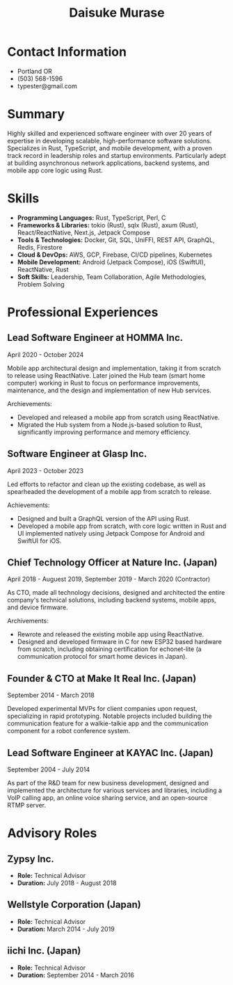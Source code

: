 #+TITLE: Daisuke Murase

* Contact Information
- Portland OR
- (503) 568-1596
- typester@gmail.com

* Summary

Highly skilled and experienced software engineer with over 20 years of expertise in developing scalable, high-performance software solutions. Specializes in Rust, TypeScript, and mobile development, with a proven track record in leadership roles and startup environments. Particularly adept at building asynchronous network applications, backend systems, and mobile app core logic using Rust.

* Skills

- *Programming Languages:* Rust, TypeScript, Perl, C
- *Frameworks & Libraries:* tokio (Rust), sqlx (Rust), axum (Rust), React/ReactNative, Next.js, Jetpack Compose
- *Tools & Technologies:* Docker, Git, SQL, UniFFI, REST API, GraphQL, Redis, Firestore
- *Cloud & DevOps:* AWS, GCP, Firebase, CI/CD pipelines, Kubernetes
- *Mobile Development:* Android (Jetpack Compose), iOS (SwiftUI), ReactNative, Rust
- *Soft Skills:* Leadership, Team Collaboration, Agile Methodologies, Problem Solving

* Professional Experiences

** Lead Software Engineer at HOMMA Inc.

April 2020 - October 2024

Mobile app architectural design and implementation, taking it from scratch to release using ReactNative. Later joined the Hub team (smart home computer) working in Rust to focus on performance improvements, maintenance, and the design and implementation of new Hub services.

Archievements:

- Developed and released a mobile app from scratch using ReactNative.
- Migrated the Hub system from a Node.js-based solution to Rust, significantly improving performance and memory efficiency.



** Software Engineer at Glasp Inc.

April 2023 - October 2023

Led efforts to refactor and clean up the existing codebase, as well as spearheaded the development of a mobile app from scratch to release.

Achievements:

- Designed and built a GraphQL version of the API using Rust.
- Developed a mobile app from scratch, with core logic written in Rust and UI implemented natively using Jetpack Compose for Android and SwiftUI for iOS.


** Chief Technology Officer at Nature Inc. (Japan)

April 2018 - Auguest 2019,
September 2019 - March 2020 (Contractor)

As CTO, made all technology decisions, designed and architected the entire company's technical solutions, including backend systems, mobile apps, and device firmware.

Archivements:

- Rewrote and released the existing mobile app using ReactNative.
- Designed and developed firmware in C for new ESP32 based hardware from scratch, including obtaining certification for echonet-lite (a communication protocol for smart home devices in Japan).


** Founder & CTO at Make It Real Inc. (Japan)

September 2014 - March 2018

Developed experimental MVPs for client companies upon request, specializing in rapid prototyping. Notable projects included building the communication feature for a walkie-talkie app and the communication component for a robot conference system.

** Lead Software Engineer at KAYAC Inc. (Japan)

September 2004 - July 2014

As part of the R&D team for new business development, designed and implemented the architecture for various services and libraries, including a VoIP calling app, an online voice sharing service, and an open-source RTMP server.

* Advisory Roles

** Zypsy Inc.
- *Role:* Technical Advisor
- *Duration:* July 2018 - August 2018

** Wellstyle Corporation (Japan)
- *Role:* Technical Advisor
- *Duration:* March 2014 - July 2019

** iichi Inc. (Japan)
- *Role:* Technical Advisor
- *Duration:* September 2014 - March 2016
